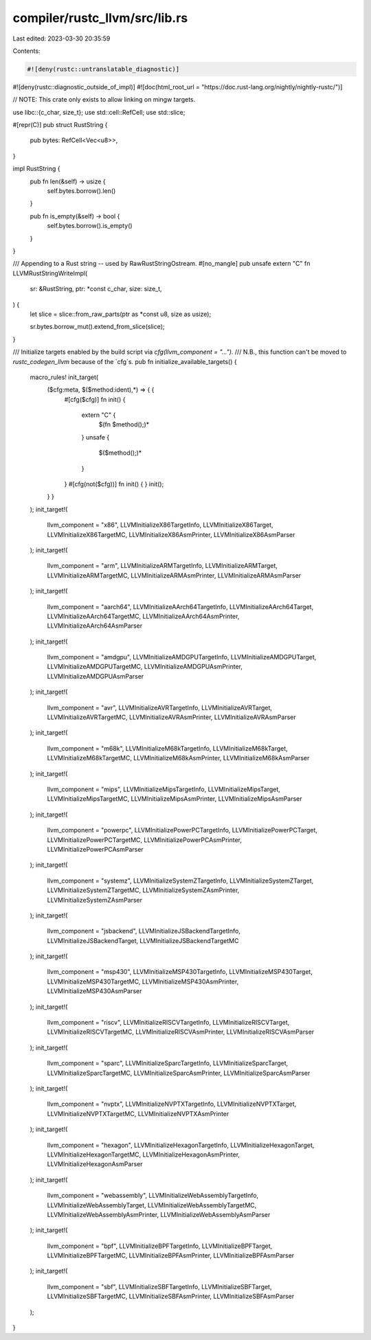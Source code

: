 compiler/rustc_llvm/src/lib.rs
==============================

Last edited: 2023-03-30 20:35:59

Contents:

.. code-block:: rs

    #![deny(rustc::untranslatable_diagnostic)]
#![deny(rustc::diagnostic_outside_of_impl)]
#![doc(html_root_url = "https://doc.rust-lang.org/nightly/nightly-rustc/")]

// NOTE: This crate only exists to allow linking on mingw targets.

use libc::{c_char, size_t};
use std::cell::RefCell;
use std::slice;

#[repr(C)]
pub struct RustString {
    pub bytes: RefCell<Vec<u8>>,
}

impl RustString {
    pub fn len(&self) -> usize {
        self.bytes.borrow().len()
    }

    pub fn is_empty(&self) -> bool {
        self.bytes.borrow().is_empty()
    }
}

/// Appending to a Rust string -- used by RawRustStringOstream.
#[no_mangle]
pub unsafe extern "C" fn LLVMRustStringWriteImpl(
    sr: &RustString,
    ptr: *const c_char,
    size: size_t,
) {
    let slice = slice::from_raw_parts(ptr as *const u8, size as usize);

    sr.bytes.borrow_mut().extend_from_slice(slice);
}

/// Initialize targets enabled by the build script via `cfg(llvm_component = "...")`.
/// N.B., this function can't be moved to `rustc_codegen_llvm` because of the `cfg`s.
pub fn initialize_available_targets() {
    macro_rules! init_target(
        ($cfg:meta, $($method:ident),*) => { {
            #[cfg($cfg)]
            fn init() {
                extern "C" {
                    $(fn $method();)*
                }
                unsafe {
                    $($method();)*
                }
            }
            #[cfg(not($cfg))]
            fn init() { }
            init();
        } }
    );
    init_target!(
        llvm_component = "x86",
        LLVMInitializeX86TargetInfo,
        LLVMInitializeX86Target,
        LLVMInitializeX86TargetMC,
        LLVMInitializeX86AsmPrinter,
        LLVMInitializeX86AsmParser
    );
    init_target!(
        llvm_component = "arm",
        LLVMInitializeARMTargetInfo,
        LLVMInitializeARMTarget,
        LLVMInitializeARMTargetMC,
        LLVMInitializeARMAsmPrinter,
        LLVMInitializeARMAsmParser
    );
    init_target!(
        llvm_component = "aarch64",
        LLVMInitializeAArch64TargetInfo,
        LLVMInitializeAArch64Target,
        LLVMInitializeAArch64TargetMC,
        LLVMInitializeAArch64AsmPrinter,
        LLVMInitializeAArch64AsmParser
    );
    init_target!(
        llvm_component = "amdgpu",
        LLVMInitializeAMDGPUTargetInfo,
        LLVMInitializeAMDGPUTarget,
        LLVMInitializeAMDGPUTargetMC,
        LLVMInitializeAMDGPUAsmPrinter,
        LLVMInitializeAMDGPUAsmParser
    );
    init_target!(
        llvm_component = "avr",
        LLVMInitializeAVRTargetInfo,
        LLVMInitializeAVRTarget,
        LLVMInitializeAVRTargetMC,
        LLVMInitializeAVRAsmPrinter,
        LLVMInitializeAVRAsmParser
    );
    init_target!(
        llvm_component = "m68k",
        LLVMInitializeM68kTargetInfo,
        LLVMInitializeM68kTarget,
        LLVMInitializeM68kTargetMC,
        LLVMInitializeM68kAsmPrinter,
        LLVMInitializeM68kAsmParser
    );
    init_target!(
        llvm_component = "mips",
        LLVMInitializeMipsTargetInfo,
        LLVMInitializeMipsTarget,
        LLVMInitializeMipsTargetMC,
        LLVMInitializeMipsAsmPrinter,
        LLVMInitializeMipsAsmParser
    );
    init_target!(
        llvm_component = "powerpc",
        LLVMInitializePowerPCTargetInfo,
        LLVMInitializePowerPCTarget,
        LLVMInitializePowerPCTargetMC,
        LLVMInitializePowerPCAsmPrinter,
        LLVMInitializePowerPCAsmParser
    );
    init_target!(
        llvm_component = "systemz",
        LLVMInitializeSystemZTargetInfo,
        LLVMInitializeSystemZTarget,
        LLVMInitializeSystemZTargetMC,
        LLVMInitializeSystemZAsmPrinter,
        LLVMInitializeSystemZAsmParser
    );
    init_target!(
        llvm_component = "jsbackend",
        LLVMInitializeJSBackendTargetInfo,
        LLVMInitializeJSBackendTarget,
        LLVMInitializeJSBackendTargetMC
    );
    init_target!(
        llvm_component = "msp430",
        LLVMInitializeMSP430TargetInfo,
        LLVMInitializeMSP430Target,
        LLVMInitializeMSP430TargetMC,
        LLVMInitializeMSP430AsmPrinter,
        LLVMInitializeMSP430AsmParser
    );
    init_target!(
        llvm_component = "riscv",
        LLVMInitializeRISCVTargetInfo,
        LLVMInitializeRISCVTarget,
        LLVMInitializeRISCVTargetMC,
        LLVMInitializeRISCVAsmPrinter,
        LLVMInitializeRISCVAsmParser
    );
    init_target!(
        llvm_component = "sparc",
        LLVMInitializeSparcTargetInfo,
        LLVMInitializeSparcTarget,
        LLVMInitializeSparcTargetMC,
        LLVMInitializeSparcAsmPrinter,
        LLVMInitializeSparcAsmParser
    );
    init_target!(
        llvm_component = "nvptx",
        LLVMInitializeNVPTXTargetInfo,
        LLVMInitializeNVPTXTarget,
        LLVMInitializeNVPTXTargetMC,
        LLVMInitializeNVPTXAsmPrinter
    );
    init_target!(
        llvm_component = "hexagon",
        LLVMInitializeHexagonTargetInfo,
        LLVMInitializeHexagonTarget,
        LLVMInitializeHexagonTargetMC,
        LLVMInitializeHexagonAsmPrinter,
        LLVMInitializeHexagonAsmParser
    );
    init_target!(
        llvm_component = "webassembly",
        LLVMInitializeWebAssemblyTargetInfo,
        LLVMInitializeWebAssemblyTarget,
        LLVMInitializeWebAssemblyTargetMC,
        LLVMInitializeWebAssemblyAsmPrinter,
        LLVMInitializeWebAssemblyAsmParser
    );
    init_target!(
        llvm_component = "bpf",
        LLVMInitializeBPFTargetInfo,
        LLVMInitializeBPFTarget,
        LLVMInitializeBPFTargetMC,
        LLVMInitializeBPFAsmPrinter,
        LLVMInitializeBPFAsmParser
    );
    init_target!(
        llvm_component = "sbf",
        LLVMInitializeSBFTargetInfo,
        LLVMInitializeSBFTarget,
        LLVMInitializeSBFTargetMC,
        LLVMInitializeSBFAsmPrinter,
        LLVMInitializeSBFAsmParser
    );
}


